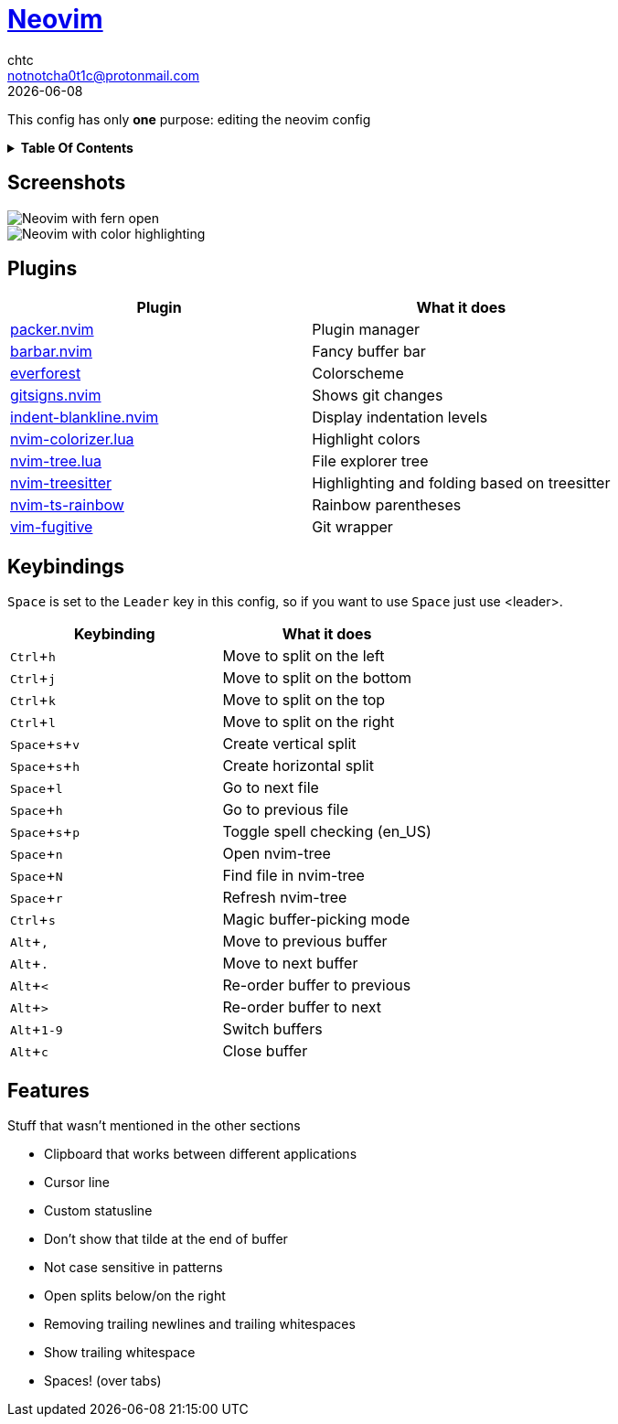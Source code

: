 = https://neovim.io[Neovim]
chtc <notnotcha0t1c@protonmail.com>
{docdate}
:toc: macro
:toc-title!:
:experimental:

:IMPORTANT: Requires Neovim 0.5!

This config has only *one* purpose: editing the neovim config

.*Table Of Contents*
[%collapsible]
====
toc::[]
====

== Screenshots
image::../../imgs/nvim.png[Neovim with fern open]
image::../../imgs/nvim2.png[Neovim with color highlighting, a split and tab bar]

== Plugins
|===
|Plugin|What it does

|https://github.com/wbthomason/packer.nvim[packer.nvim]
|Plugin manager

|https://github.com/romgrk/barbar.nvim[barbar.nvim]
|Fancy buffer bar

|https://github.com/sainnhe/everforest[everforest]
|Colorscheme

|https://github.com/lewis6991/gitsigns.nvim[gitsigns.nvim]
|Shows git changes

|https://github.com/lukas-reineke/indent-blankline.nvim[indent-blankline.nvim]
|Display indentation levels

|https://github.com/norcalli/nvim-colorizer.lua[nvim-colorizer.lua]
|Highlight colors

|https://github.com/kyazdani42/nvim-tree.lua[nvim-tree.lua]
|File explorer tree

|https://github.com/nvim-treesitter/nvim-treesitter[nvim-treesitter]
|Highlighting and folding based on treesitter

|https://github.com/p00f/nvim-ts-rainbow[nvim-ts-rainbow]
|Rainbow parentheses

|https://github.com/tpope/vim-fugitive[vim-fugitive]
|Git wrapper

|===

== Keybindings
kbd:[Space] is set to the kbd:[Leader] key in this config, so if you want to use kbd:[Space] just use <leader>.

|===
|Keybinding|What it does

|kbd:[Ctrl+h]
|Move to split on the left

|kbd:[Ctrl+j]
|Move to split on the bottom

|kbd:[Ctrl+k]
|Move to split on the top

|kbd:[Ctrl+l]
|Move to split on the right

|kbd:[Space+s+v]
|Create vertical split

|kbd:[Space+s+h]
|Create horizontal split

|kbd:[Space+l]
|Go to next file

|kbd:[Space+h]
|Go to previous file

|kbd:[Space+s+p]
|Toggle spell checking (en_US)

|kbd:[Space+n]
|Open nvim-tree

|kbd:[Space+N]
|Find file in nvim-tree

|kbd:[Space+r]
|Refresh nvim-tree

|kbd:[Ctrl+s]
|Magic buffer-picking mode

|kbd:[Alt+,]
|Move to previous buffer

|kbd:[Alt+.]
|Move to next buffer

|kbd:[Alt+<]
|Re-order buffer to previous

|kbd:[Alt+>]
|Re-order buffer to next

|kbd:[Alt+1-9]
|Switch buffers

|kbd:[Alt+c]
|Close buffer

|===

== Features
Stuff that wasn't mentioned in the other sections

* Clipboard that works between different applications
* Cursor line
* Custom statusline
* Don't show that tilde at the end of buffer
* Not case sensitive in patterns
* Open splits below/on the right
* Removing trailing newlines and trailing whitespaces
* Show trailing whitespace
* Spaces! (over tabs)
